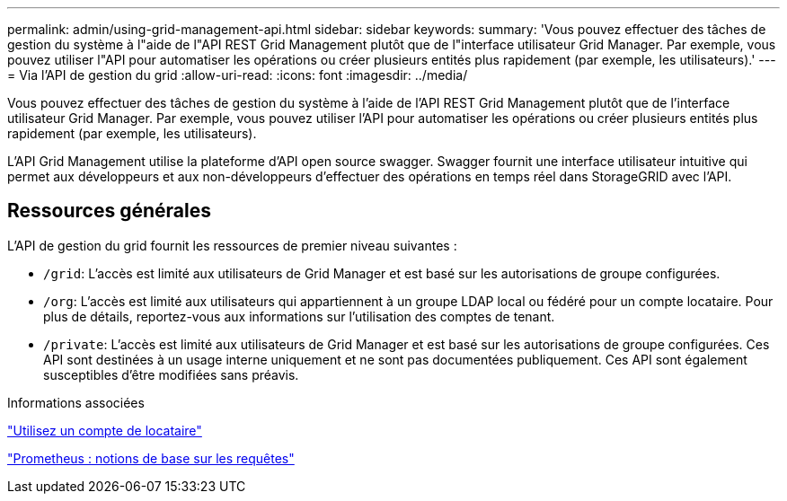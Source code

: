 ---
permalink: admin/using-grid-management-api.html 
sidebar: sidebar 
keywords:  
summary: 'Vous pouvez effectuer des tâches de gestion du système à l"aide de l"API REST Grid Management plutôt que de l"interface utilisateur Grid Manager. Par exemple, vous pouvez utiliser l"API pour automatiser les opérations ou créer plusieurs entités plus rapidement (par exemple, les utilisateurs).' 
---
= Via l'API de gestion du grid
:allow-uri-read: 
:icons: font
:imagesdir: ../media/


[role="lead"]
Vous pouvez effectuer des tâches de gestion du système à l'aide de l'API REST Grid Management plutôt que de l'interface utilisateur Grid Manager. Par exemple, vous pouvez utiliser l'API pour automatiser les opérations ou créer plusieurs entités plus rapidement (par exemple, les utilisateurs).

L'API Grid Management utilise la plateforme d'API open source swagger. Swagger fournit une interface utilisateur intuitive qui permet aux développeurs et aux non-développeurs d'effectuer des opérations en temps réel dans StorageGRID avec l'API.



== Ressources générales

L'API de gestion du grid fournit les ressources de premier niveau suivantes :

* `/grid`: L'accès est limité aux utilisateurs de Grid Manager et est basé sur les autorisations de groupe configurées.
* `/org`: L'accès est limité aux utilisateurs qui appartiennent à un groupe LDAP local ou fédéré pour un compte locataire. Pour plus de détails, reportez-vous aux informations sur l'utilisation des comptes de tenant.
* `/private`: L'accès est limité aux utilisateurs de Grid Manager et est basé sur les autorisations de groupe configurées. Ces API sont destinées à un usage interne uniquement et ne sont pas documentées publiquement. Ces API sont également susceptibles d'être modifiées sans préavis.


.Informations associées
link:../tenant/index.html["Utilisez un compte de locataire"]

https://prometheus.io/docs/querying/basics/["Prometheus : notions de base sur les requêtes"^]
